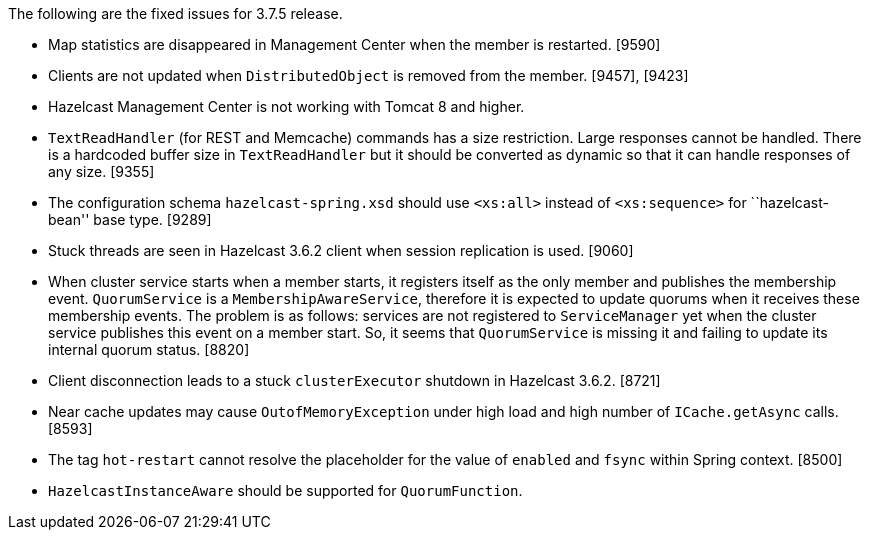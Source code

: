 The following are the fixed issues for 3.7.5 release.

* Map statistics are disappeared in Management Center when the member is
restarted. [9590]
* Clients are not updated when `DistributedObject` is removed from the
member. [9457], [9423]
* Hazelcast Management Center is not working with Tomcat 8 and higher.
[9452]
* `TextReadHandler` (for REST and Memcache) commands has a size
restriction. Large responses cannot be handled. There is a hardcoded
buffer size in `TextReadHandler` but it should be converted as dynamic
so that it can handle responses of any size. [9355]
* The configuration schema `hazelcast-spring.xsd` should use `<xs:all>`
instead of `<xs:sequence>` for ``hazelcast-bean'' base type. [9289]
* Stuck threads are seen in Hazelcast 3.6.2 client when session
replication is used. [9060]
* When cluster service starts when a member starts, it registers itself
as the only member and publishes the membership event. `QuorumService`
is a `MembershipAwareService`, therefore it is expected to update
quorums when it receives these membership events. The problem is as
follows: services are not registered to `ServiceManager` yet when the
cluster service publishes this event on a member start. So, it seems
that `QuorumService` is missing it and failing to update its internal
quorum status. [8820]
* Client disconnection leads to a stuck `clusterExecutor` shutdown in
Hazelcast 3.6.2. [8721]
* Near cache updates may cause `OutofMemoryException` under high load
and high number of `ICache.getAsync` calls. [8593]
* The tag `hot-restart` cannot resolve the placeholder for the value of
`enabled` and `fsync` within Spring context. [8500]
* `HazelcastInstanceAware` should be supported for `QuorumFunction`.
[7499]
